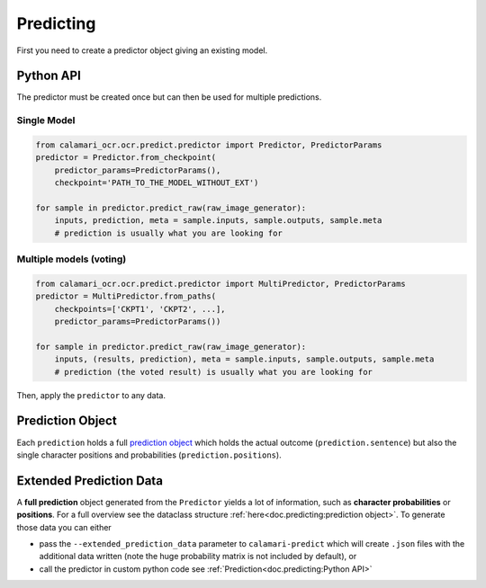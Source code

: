 Predicting
==========

First you need to create a predictor object giving an existing model.

Python API
----------
The predictor must be created once but can then be used for multiple predictions.

Single Model
~~~~~~~~~~~~

.. code-block:: python

    from calamari_ocr.ocr.predict.predictor import Predictor, PredictorParams
    predictor = Predictor.from_checkpoint(
        predictor_params=PredictorParams(),
        checkpoint='PATH_TO_THE_MODEL_WITHOUT_EXT')

    for sample in predictor.predict_raw(raw_image_generator):
        inputs, prediction, meta = sample.inputs, sample.outputs, sample.meta
        # prediction is usually what you are looking for

Multiple models (voting)
~~~~~~~~~~~~~~~~~~~~~~~~

.. code-block:: python

    from calamari_ocr.ocr.predict.predictor import MultiPredictor, PredictorParams
    predictor = MultiPredictor.from_paths(
        checkpoints=['CKPT1', 'CKPT2', ...],
        predictor_params=PredictorParams())

    for sample in predictor.predict_raw(raw_image_generator):
        inputs, (results, prediction), meta = sample.inputs, sample.outputs, sample.meta
        # prediction (the voted result) is usually what you are looking for

Then, apply the ``predictor`` to any data.


Prediction Object
-------------------------

Each ``prediction`` holds a full `prediction object <https://github.com/Calamari-OCR/calamari/blob/master/calamari_ocr/ocr/predict/params.py#L34>`_ which holds the actual outcome (``prediction.sentence``) but also the single character positions and probabilities (``prediction.positions``).

Extended Prediction Data
------------------------

A **full prediction** object generated from the ``Predictor`` yields a lot of information, such as **character probabilities** or **positions**.
For a full overview see the dataclass structure :ref:`here<doc.predicting:prediction object>`.
To generate those data you can either

* pass the ``--extended_prediction_data`` parameter to ``calamari-predict`` which will create ``.json`` files with the additional data written (note the huge probability matrix is not included by default), or
* call the predictor in custom python code see :ref:`Prediction<doc.predicting:Python API>`
